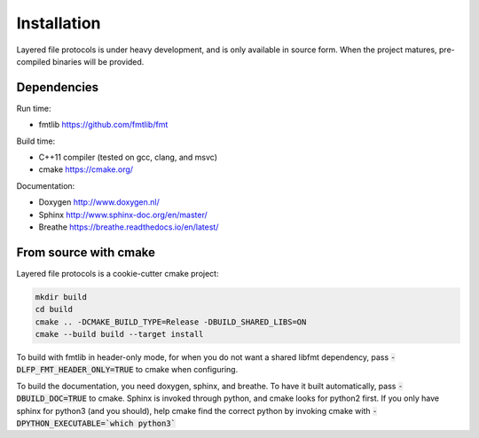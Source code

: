 Installation
============
Layered file protocols is under heavy development, and is only available in
source form. When the project matures, pre-compiled binaries will be provided.

Dependencies
------------
Run time:

- fmtlib https://github.com/fmtlib/fmt

Build time:

- C++11 compiler (tested on gcc, clang, and msvc)
- cmake https://cmake.org/

Documentation:

- Doxygen http://www.doxygen.nl/
- Sphinx http://www.sphinx-doc.org/en/master/
- Breathe https://breathe.readthedocs.io/en/latest/

From source with cmake
----------------------
Layered file protocols is a cookie-cutter cmake project:

.. code::

   mkdir build
   cd build
   cmake .. -DCMAKE_BUILD_TYPE=Release -DBUILD_SHARED_LIBS=ON
   cmake --build build --target install

To build with fmtlib in header-only mode, for when you do not want a shared
libfmt dependency, pass :code:`-DLFP_FMT_HEADER_ONLY=TRUE` to cmake when
configuring.

To build the documentation, you need doxygen, sphinx, and breathe. To have it
built automatically, pass :code:`-DBUILD_DOC=TRUE` to cmake. Sphinx is invoked
through python, and cmake looks for python2 first. If you only have sphinx for
python3 (and you should), help cmake find the correct python by invoking cmake
with :code:`-DPYTHON_EXECUTABLE=`which python3``
